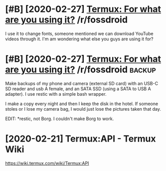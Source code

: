 #+TITLE: 
#+logseq_graph: false

* [#B] [2020-02-27] [[https://reddit.com/r/fossdroid/comments/faezd9/termux_for_what_are_you_using_it/][Termux: For what are you using it?]] /r/fossdroid
:PROPERTIES:
:ID:       84c951fae58d798e4fda6531f58fb879
:END:
I use it to change fonts, someone mentioned we can download YouTube videos through it.
I'm am wondering what else you guys are using it for?
* [#B] [2020-02-27] [[https://reddit.com/r/fossdroid/comments/faezd9/termux_for_what_are_you_using_it/fixo397/][Termux: For what are you using it?]] /r/fossdroid :backup:
:PROPERTIES:
:ID:       7c1ca01b8bf94868511dff2cb56b4a66
:END:
Make backups of my phone and camera (external SD card) with an USB-C SD reader and usb A female, and an SATA SSD (using a SATA to USB A adapter). I use restic with a simple bash wrapper.

I make a copy every night and then I keep the disk in the hotel. If someone stoles or I lose my camera bag, I would just lose the pictures taken that day.

EDIT: *restic, not Borg. I couldn't make Borg to work.
* [2020-02-21] Termux:API - Termux Wiki
:PROPERTIES:
:ID:       d20ed29d6c8e1349003ae53222f017bf
:END:
https://wiki.termux.com/wiki/Termux:API
